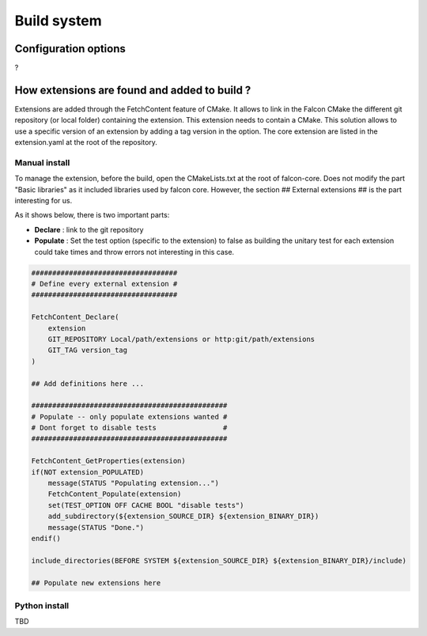 Build system
============

Configuration options
---------------------

?

How extensions are found and added to build ?
---------------------------------------------

Extensions are added through the FetchContent feature of CMake. It allows to link in the Falcon CMake
the different git repository (or local folder) containing the extension. This extension needs to contain
a CMake.
This solution allows to use a specific version of an extension by adding a tag version in the option.
The core extension are listed in the extension.yaml at the root of the repository.

Manual install
..............

To manage the extension, before the build, open the CMakeLists.txt at the root of falcon-core.
Does not modify the part "Basic libraries" as it included libraries used by falcon core.
However, the section ## External extensions ## is the part interesting for us.

As it shows below, there is two important parts:

- **Declare** : link to the git repository
- **Populate** : Set the test option (specific to the extension) to false as building the unitary test
  for each extension could take times and throw errors not interesting in this case.

.. code-block:: console

    ###################################
    # Define every external extension #
    ###################################

    FetchContent_Declare(
        extension
        GIT_REPOSITORY Local/path/extensions or http:git/path/extensions
        GIT_TAG version_tag
    )

    ## Add definitions here ...

    ###############################################
    # Populate -- only populate extensions wanted #
    # Dont forget to disable tests                #
    ###############################################

    FetchContent_GetProperties(extension)
    if(NOT extension_POPULATED)
        message(STATUS "Populating extension...")
        FetchContent_Populate(extension)
        set(TEST_OPTION OFF CACHE BOOL "disable tests")
        add_subdirectory(${extension_SOURCE_DIR} ${extension_BINARY_DIR})
        message(STATUS "Done.")
    endif()

    include_directories(BEFORE SYSTEM ${extension_SOURCE_DIR} ${extension_BINARY_DIR}/include)

    ## Populate new extensions here

Python install
..............

TBD



